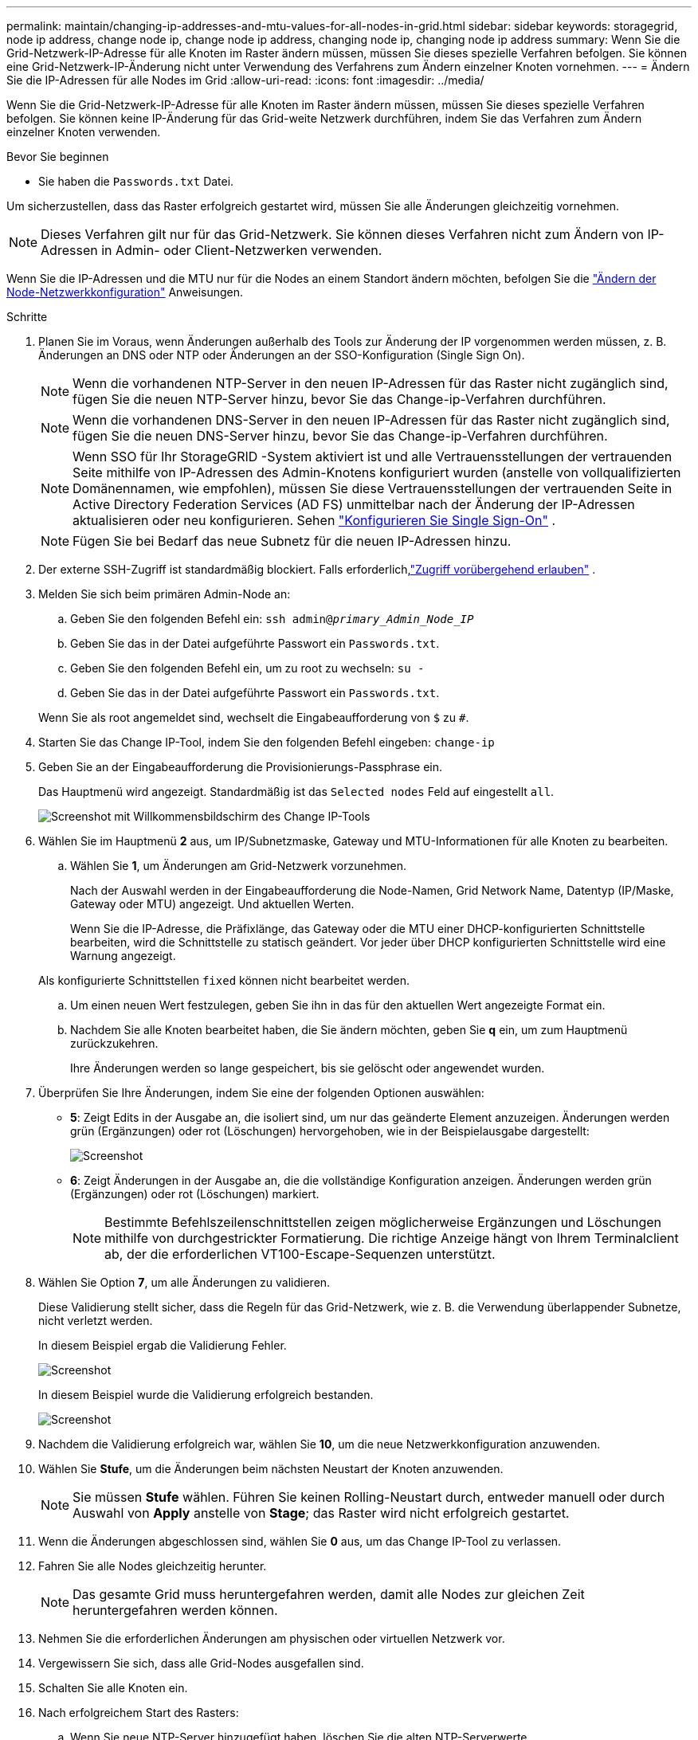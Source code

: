 ---
permalink: maintain/changing-ip-addresses-and-mtu-values-for-all-nodes-in-grid.html 
sidebar: sidebar 
keywords: storagegrid, node ip address, change node ip, change node ip address, changing node ip, changing node ip address 
summary: Wenn Sie die Grid-Netzwerk-IP-Adresse für alle Knoten im Raster ändern müssen, müssen Sie dieses spezielle Verfahren befolgen. Sie können eine Grid-Netzwerk-IP-Änderung nicht unter Verwendung des Verfahrens zum Ändern einzelner Knoten vornehmen. 
---
= Ändern Sie die IP-Adressen für alle Nodes im Grid
:allow-uri-read: 
:icons: font
:imagesdir: ../media/


[role="lead"]
Wenn Sie die Grid-Netzwerk-IP-Adresse für alle Knoten im Raster ändern müssen, müssen Sie dieses spezielle Verfahren befolgen. Sie können keine IP-Änderung für das Grid-weite Netzwerk durchführen, indem Sie das Verfahren zum Ändern einzelner Knoten verwenden.

.Bevor Sie beginnen
* Sie haben die `Passwords.txt` Datei.


Um sicherzustellen, dass das Raster erfolgreich gestartet wird, müssen Sie alle Änderungen gleichzeitig vornehmen.


NOTE: Dieses Verfahren gilt nur für das Grid-Netzwerk. Sie können dieses Verfahren nicht zum Ändern von IP-Adressen in Admin- oder Client-Netzwerken verwenden.

Wenn Sie die IP-Adressen und die MTU nur für die Nodes an einem Standort ändern möchten, befolgen Sie die link:changing-nodes-network-configuration.html["Ändern der Node-Netzwerkkonfiguration"] Anweisungen.

.Schritte
. Planen Sie im Voraus, wenn Änderungen außerhalb des Tools zur Änderung der IP vorgenommen werden müssen, z. B. Änderungen an DNS oder NTP oder Änderungen an der SSO-Konfiguration (Single Sign On).
+

NOTE: Wenn die vorhandenen NTP-Server in den neuen IP-Adressen für das Raster nicht zugänglich sind, fügen Sie die neuen NTP-Server hinzu, bevor Sie das Change-ip-Verfahren durchführen.

+

NOTE: Wenn die vorhandenen DNS-Server in den neuen IP-Adressen für das Raster nicht zugänglich sind, fügen Sie die neuen DNS-Server hinzu, bevor Sie das Change-ip-Verfahren durchführen.

+

NOTE: Wenn SSO für Ihr StorageGRID -System aktiviert ist und alle Vertrauensstellungen der vertrauenden Seite mithilfe von IP-Adressen des Admin-Knotens konfiguriert wurden (anstelle von vollqualifizierten Domänennamen, wie empfohlen), müssen Sie diese Vertrauensstellungen der vertrauenden Seite in Active Directory Federation Services (AD FS) unmittelbar nach der Änderung der IP-Adressen aktualisieren oder neu konfigurieren. Sehen link:../admin/configure-sso.html["Konfigurieren Sie Single Sign-On"] .

+

NOTE: Fügen Sie bei Bedarf das neue Subnetz für die neuen IP-Adressen hinzu.

. Der externe SSH-Zugriff ist standardmäßig blockiert.  Falls erforderlich,link:../admin/manage-external-ssh-access.html["Zugriff vorübergehend erlauben"] .
. Melden Sie sich beim primären Admin-Node an:
+
.. Geben Sie den folgenden Befehl ein: `ssh admin@_primary_Admin_Node_IP_`
.. Geben Sie das in der Datei aufgeführte Passwort ein `Passwords.txt`.
.. Geben Sie den folgenden Befehl ein, um zu root zu wechseln: `su -`
.. Geben Sie das in der Datei aufgeführte Passwort ein `Passwords.txt`.


+
Wenn Sie als root angemeldet sind, wechselt die Eingabeaufforderung von `$` zu `#`.

. Starten Sie das Change IP-Tool, indem Sie den folgenden Befehl eingeben: `change-ip`
. Geben Sie an der Eingabeaufforderung die Provisionierungs-Passphrase ein.
+
Das Hauptmenü wird angezeigt. Standardmäßig ist das `Selected nodes` Feld auf eingestellt `all`.

+
image::../media/change_ip_tool_main_menu.png[Screenshot mit Willkommensbildschirm des Change IP-Tools]

. Wählen Sie im Hauptmenü *2* aus, um IP/Subnetzmaske, Gateway und MTU-Informationen für alle Knoten zu bearbeiten.
+
.. Wählen Sie *1*, um Änderungen am Grid-Netzwerk vorzunehmen.
+
Nach der Auswahl werden in der Eingabeaufforderung die Node-Namen, Grid Network Name, Datentyp (IP/Maske, Gateway oder MTU) angezeigt. Und aktuellen Werten.

+
Wenn Sie die IP-Adresse, die Präfixlänge, das Gateway oder die MTU einer DHCP-konfigurierten Schnittstelle bearbeiten, wird die Schnittstelle zu statisch geändert. Vor jeder über DHCP konfigurierten Schnittstelle wird eine Warnung angezeigt.

+
Als konfigurierte Schnittstellen `fixed` können nicht bearbeitet werden.

.. Um einen neuen Wert festzulegen, geben Sie ihn in das für den aktuellen Wert angezeigte Format ein.
.. Nachdem Sie alle Knoten bearbeitet haben, die Sie ändern möchten, geben Sie *q* ein, um zum Hauptmenü zurückzukehren.
+
Ihre Änderungen werden so lange gespeichert, bis sie gelöscht oder angewendet wurden.



. Überprüfen Sie Ihre Änderungen, indem Sie eine der folgenden Optionen auswählen:
+
** *5*: Zeigt Edits in der Ausgabe an, die isoliert sind, um nur das geänderte Element anzuzeigen. Änderungen werden grün (Ergänzungen) oder rot (Löschungen) hervorgehoben, wie in der Beispielausgabe dargestellt:
+
image::../media/change_ip_tool_edit_ip_mask_sample_output.png[Screenshot, der durch umgebenden Text beschrieben wird]

** *6*: Zeigt Änderungen in der Ausgabe an, die die vollständige Konfiguration anzeigen. Änderungen werden grün (Ergänzungen) oder rot (Löschungen) markiert.
+

NOTE: Bestimmte Befehlszeilenschnittstellen zeigen möglicherweise Ergänzungen und Löschungen mithilfe von durchgestrickter Formatierung. Die richtige Anzeige hängt von Ihrem Terminalclient ab, der die erforderlichen VT100-Escape-Sequenzen unterstützt.



. Wählen Sie Option *7*, um alle Änderungen zu validieren.
+
Diese Validierung stellt sicher, dass die Regeln für das Grid-Netzwerk, wie z. B. die Verwendung überlappender Subnetze, nicht verletzt werden.

+
In diesem Beispiel ergab die Validierung Fehler.

+
image::../media/change_ip_tool_validate_sample_error_messages.gif[Screenshot, der durch umgebenden Text beschrieben wird]

+
In diesem Beispiel wurde die Validierung erfolgreich bestanden.

+
image::../media/change_ip_tool_validate_sample_passed_messages.gif[Screenshot, der durch umgebenden Text beschrieben wird]

. Nachdem die Validierung erfolgreich war, wählen Sie *10*, um die neue Netzwerkkonfiguration anzuwenden.
. Wählen Sie *Stufe*, um die Änderungen beim nächsten Neustart der Knoten anzuwenden.
+

NOTE: Sie müssen *Stufe* wählen. Führen Sie keinen Rolling-Neustart durch, entweder manuell oder durch Auswahl von *Apply* anstelle von *Stage*; das Raster wird nicht erfolgreich gestartet.

. Wenn die Änderungen abgeschlossen sind, wählen Sie *0* aus, um das Change IP-Tool zu verlassen.
. Fahren Sie alle Nodes gleichzeitig herunter.
+

NOTE: Das gesamte Grid muss heruntergefahren werden, damit alle Nodes zur gleichen Zeit heruntergefahren werden können.

. Nehmen Sie die erforderlichen Änderungen am physischen oder virtuellen Netzwerk vor.
. Vergewissern Sie sich, dass alle Grid-Nodes ausgefallen sind.
. Schalten Sie alle Knoten ein.
. Nach erfolgreichem Start des Rasters:
+
.. Wenn Sie neue NTP-Server hinzugefügt haben, löschen Sie die alten NTP-Serverwerte.
.. Wenn Sie neue DNS-Server hinzugefügt haben, löschen Sie die alten DNS-Serverwerte.


. Laden Sie das neue Wiederherstellungspaket vom Grid Manager herunter.
+
.. Wählen Sie *Wartung* > *System* > *Wiederherstellungspaket*.
.. Geben Sie die Provisionierungs-Passphrase ein.


. Wenn Sie externen SSH-Zugriff zugelassen haben,link:../admin/manage-external-ssh-access.html["Zugriff blockieren"] wenn Sie mit der Änderung der IP-Adressen fertig sind.


.Verwandte Informationen
* link:adding-to-or-changing-subnet-lists-on-grid-network.html["Fügen Sie zu Subnetzlisten im Grid-Netzwerk hinzu oder ändern Sie diese"]
* link:shutting-down-grid-node.html["Fahren Sie den Grid-Node herunter"]

